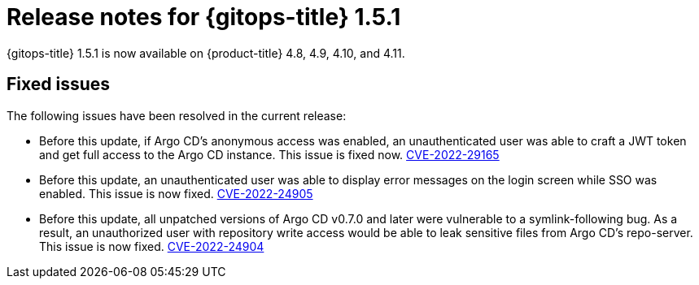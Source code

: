 // Module included in the following assembly:
//
// * gitops/gitops-release-notes.adoc

:_content-type: REFERENCE

[id="gitops-release-notes-1-5-1_{context}"]
= Release notes for {gitops-title} 1.5.1

{gitops-title} 1.5.1 is now available on {product-title} 4.8, 4.9, 4.10, and 4.11.

[id="fixed-issues-1-5-1_{context}"]
== Fixed issues

The following issues have been resolved in the current release:

* Before this update, if Argo CD's anonymous access was enabled, an unauthenticated user was able to craft a JWT token and get full access to the Argo CD instance. This issue is fixed now. link:https://bugzilla.redhat.com/show_bug.cgi?id=2081686[CVE-2022-29165]

* Before this update, an unauthenticated user was able to display error messages on the login screen while SSO was enabled. This issue is now fixed. link:https://bugzilla.redhat.com/show_bug.cgi?id=2081689[CVE-2022-24905] 

* Before this update, all unpatched versions of Argo CD v0.7.0 and later were vulnerable to a symlink-following bug. As a result, an unauthorized user with repository write access would be able to leak sensitive files from Argo CD's repo-server. This issue is now fixed. link:https://bugzilla.redhat.com/show_bug.cgi?id=2081686[CVE-2022-24904]